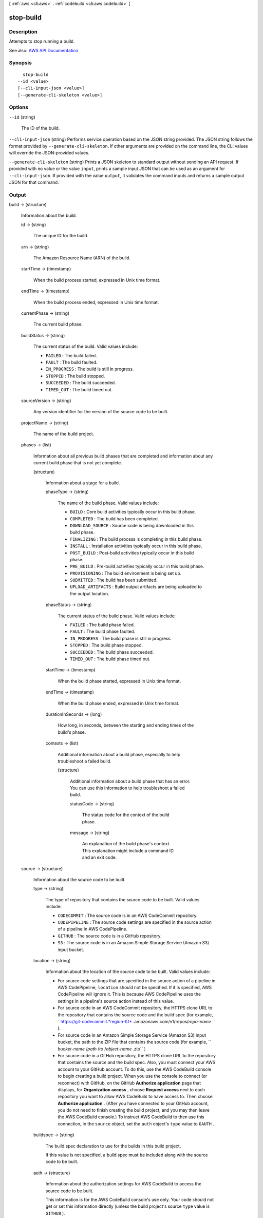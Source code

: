 [ :ref:`aws <cli:aws>` . :ref:`codebuild <cli:aws codebuild>` ]

.. _cli:aws codebuild stop-build:


**********
stop-build
**********



===========
Description
===========



Attempts to stop running a build.



See also: `AWS API Documentation <https://docs.aws.amazon.com/goto/WebAPI/codebuild-2016-10-06/StopBuild>`_


========
Synopsis
========

::

    stop-build
  --id <value>
  [--cli-input-json <value>]
  [--generate-cli-skeleton <value>]




=======
Options
=======

``--id`` (string)


  The ID of the build.

  

``--cli-input-json`` (string)
Performs service operation based on the JSON string provided. The JSON string follows the format provided by ``--generate-cli-skeleton``. If other arguments are provided on the command line, the CLI values will override the JSON-provided values.

``--generate-cli-skeleton`` (string)
Prints a JSON skeleton to standard output without sending an API request. If provided with no value or the value ``input``, prints a sample input JSON that can be used as an argument for ``--cli-input-json``. If provided with the value ``output``, it validates the command inputs and returns a sample output JSON for that command.



======
Output
======

build -> (structure)

  

  Information about the build.

  

  id -> (string)

    

    The unique ID for the build.

    

    

  arn -> (string)

    

    The Amazon Resource Name (ARN) of the build.

    

    

  startTime -> (timestamp)

    

    When the build process started, expressed in Unix time format.

    

    

  endTime -> (timestamp)

    

    When the build process ended, expressed in Unix time format.

    

    

  currentPhase -> (string)

    

    The current build phase.

    

    

  buildStatus -> (string)

    

    The current status of the build. Valid values include:

     

     
    * ``FAILED`` : The build failed. 
     
    * ``FAULT`` : The build faulted. 
     
    * ``IN_PROGRESS`` : The build is still in progress. 
     
    * ``STOPPED`` : The build stopped. 
     
    * ``SUCCEEDED`` : The build succeeded. 
     
    * ``TIMED_OUT`` : The build timed out. 
     

    

    

  sourceVersion -> (string)

    

    Any version identifier for the version of the source code to be built.

    

    

  projectName -> (string)

    

    The name of the build project.

    

    

  phases -> (list)

    

    Information about all previous build phases that are completed and information about any current build phase that is not yet complete.

    

    (structure)

      

      Information about a stage for a build.

      

      phaseType -> (string)

        

        The name of the build phase. Valid values include:

         

         
        * ``BUILD`` : Core build activities typically occur in this build phase. 
         
        * ``COMPLETED`` : The build has been completed. 
         
        * ``DOWNLOAD_SOURCE`` : Source code is being downloaded in this build phase. 
         
        * ``FINALIZING`` : The build process is completing in this build phase. 
         
        * ``INSTALL`` : Installation activities typically occur in this build phase. 
         
        * ``POST_BUILD`` : Post-build activities typically occur in this build phase. 
         
        * ``PRE_BUILD`` : Pre-build activities typically occur in this build phase. 
         
        * ``PROVISIONING`` : The build environment is being set up. 
         
        * ``SUBMITTED`` : The build has been submitted. 
         
        * ``UPLOAD_ARTIFACTS`` : Build output artifacts are being uploaded to the output location. 
         

        

        

      phaseStatus -> (string)

        

        The current status of the build phase. Valid values include:

         

         
        * ``FAILED`` : The build phase failed. 
         
        * ``FAULT`` : The build phase faulted. 
         
        * ``IN_PROGRESS`` : The build phase is still in progress. 
         
        * ``STOPPED`` : The build phase stopped. 
         
        * ``SUCCEEDED`` : The build phase succeeded. 
         
        * ``TIMED_OUT`` : The build phase timed out. 
         

        

        

      startTime -> (timestamp)

        

        When the build phase started, expressed in Unix time format.

        

        

      endTime -> (timestamp)

        

        When the build phase ended, expressed in Unix time format.

        

        

      durationInSeconds -> (long)

        

        How long, in seconds, between the starting and ending times of the build's phase.

        

        

      contexts -> (list)

        

        Additional information about a build phase, especially to help troubleshoot a failed build.

        

        (structure)

          

          Additional information about a build phase that has an error. You can use this information to help troubleshoot a failed build.

          

          statusCode -> (string)

            

            The status code for the context of the build phase.

            

            

          message -> (string)

            

            An explanation of the build phase's context. This explanation might include a command ID and an exit code.

            

            

          

        

      

    

  source -> (structure)

    

    Information about the source code to be built.

    

    type -> (string)

      

      The type of repository that contains the source code to be built. Valid values include:

       

       
      * ``CODECOMMIT`` : The source code is in an AWS CodeCommit repository. 
       
      * ``CODEPIPELINE`` : The source code settings are specified in the source action of a pipeline in AWS CodePipeline. 
       
      * ``GITHUB`` : The source code is in a GitHub repository. 
       
      * ``S3`` : The source code is in an Amazon Simple Storage Service (Amazon S3) input bucket. 
       

      

      

    location -> (string)

      

      Information about the location of the source code to be built. Valid values include:

       

       
      * For source code settings that are specified in the source action of a pipeline in AWS CodePipeline, ``location`` should not be specified. If it is specified, AWS CodePipeline will ignore it. This is because AWS CodePipeline uses the settings in a pipeline's source action instead of this value. 
       
      * For source code in an AWS CodeCommit repository, the HTTPS clone URL to the repository that contains the source code and the build spec (for example, ``https://git-codecommit.*region-ID* .amazonaws.com/v1/repos/*repo-name* `` ). 
       
      * For source code in an Amazon Simple Storage Service (Amazon S3) input bucket, the path to the ZIP file that contains the source code (for example, `` *bucket-name* /*path* /*to* /*object-name* .zip`` ) 
       
      * For source code in a GitHub repository, the HTTPS clone URL to the repository that contains the source and the build spec. Also, you must connect your AWS account to your GitHub account. To do this, use the AWS CodeBuild console to begin creating a build project. When you use the console to connect (or reconnect) with GitHub, on the GitHub **Authorize application** page that displays, for **Organization access** , choose **Request access** next to each repository you want to allow AWS CodeBuild to have access to. Then choose **Authorize application** . (After you have connected to your GitHub account, you do not need to finish creating the build project, and you may then leave the AWS CodeBuild console.) To instruct AWS CodeBuild to then use this connection, in the ``source`` object, set the ``auth`` object's ``type`` value to ``OAUTH`` . 
       

      

      

    buildspec -> (string)

      

      The build spec declaration to use for the builds in this build project.

       

      If this value is not specified, a build spec must be included along with the source code to be built.

      

      

    auth -> (structure)

      

      Information about the authorization settings for AWS CodeBuild to access the source code to be built.

       

      This information is for the AWS CodeBuild console's use only. Your code should not get or set this information directly (unless the build project's source ``type`` value is ``GITHUB`` ).

      

      type -> (string)

        

        The authorization type to use. The only valid value is ``OAUTH`` , which represents the OAuth authorization type.

        

        

      resource -> (string)

        

        The resource value that applies to the specified authorization type.

        

        

      

    

  artifacts -> (structure)

    

    Information about the output artifacts for the build.

    

    location -> (string)

      

      Information about the location of the build artifacts.

      

      

    sha256sum -> (string)

      

      The SHA-256 hash of the build artifact.

       

      You can use this hash along with a checksum tool to confirm both file integrity and authenticity.

       

      .. note::

         

        This value is available only if the build project's ``packaging`` value is set to ``ZIP`` .

         

      

      

    md5sum -> (string)

      

      The MD5 hash of the build artifact.

       

      You can use this hash along with a checksum tool to confirm both file integrity and authenticity.

       

      .. note::

         

        This value is available only if the build project's ``packaging`` value is set to ``ZIP`` .

         

      

      

    

  environment -> (structure)

    

    Information about the build environment for this build.

    

    type -> (string)

      

      The type of build environment to use for related builds.

      

      

    image -> (string)

      

      The ID of the Docker image to use for this build project.

      

      

    computeType -> (string)

      

      Information about the compute resources the build project will use. Available values include:

       

       
      * ``BUILD_GENERAL1_SMALL`` : Use up to 3 GB memory and 2 vCPUs for builds. 
       
      * ``BUILD_GENERAL1_MEDIUM`` : Use up to 7 GB memory and 4 vCPUs for builds. 
       
      * ``BUILD_GENERAL1_LARGE`` : Use up to 15 GB memory and 8 vCPUs for builds. 
       

      

      

    environmentVariables -> (list)

      

      A set of environment variables to make available to builds for this build project.

      

      (structure)

        

        Information about an environment variable for a build project or a build.

        

        name -> (string)

          

          The name or key of the environment variable.

          

          

        value -> (string)

          

          The value of the environment variable.

           

          .. warning::

             

            We strongly discourage using environment variables to store sensitive values, especially AWS secret key IDs and secret access keys. Environment variables can be displayed in plain text using tools such as the AWS CodeBuild console and the AWS Command Line Interface (AWS CLI).

             

          

          

        

      

    privilegedMode -> (boolean)

      

      If set to true, enables running the Docker daemon inside a Docker container; otherwise, false or not specified (the default). This value must be set to true only if this build project will be used to build Docker images, and the specified build environment image is not one provided by AWS CodeBuild with Docker support. Otherwise, all associated builds that attempt to interact with the Docker daemon will fail. Note that you must also start the Docker daemon so that your builds can interact with it as needed. One way to do this is to initialize the Docker daemon in the install phase of your build spec by running the following build commands. (Do not run the following build commands if the specified build environment image is provided by AWS CodeBuild with Docker support.)

       

       ``- nohup /usr/local/bin/dockerd --host=unix:///var/run/docker.sock --host=tcp://0.0.0.0:2375 --storage-driver=vfs- timeout -t 15 sh -c "until docker info; do echo .; sleep 1; done"``  

      

      

    

  logs -> (structure)

    

    Information about the build's logs in Amazon CloudWatch Logs.

    

    groupName -> (string)

      

      The name of the Amazon CloudWatch Logs group for the build logs.

      

      

    streamName -> (string)

      

      The name of the Amazon CloudWatch Logs stream for the build logs.

      

      

    deepLink -> (string)

      

      The URL to an individual build log in Amazon CloudWatch Logs.

      

      

    

  timeoutInMinutes -> (integer)

    

    How long, in minutes, for AWS CodeBuild to wait before timing out this build if it does not get marked as completed.

    

    

  buildComplete -> (boolean)

    

    Whether the build has finished. True if completed; otherwise, false.

    

    

  initiator -> (string)

    

    The entity that started the build. Valid values include:

     

     
    * If AWS CodePipeline started the build, the pipeline's name (for example, ``codepipeline/my-demo-pipeline`` ). 
     
    * If an AWS Identity and Access Management (IAM) user started the build, the user's name (for example ``MyUserName`` ). 
     
    * If the Jenkins plugin for AWS CodeBuild started the build, the string ``CodeBuild-Jenkins-Plugin`` . 
     

    

    

  

